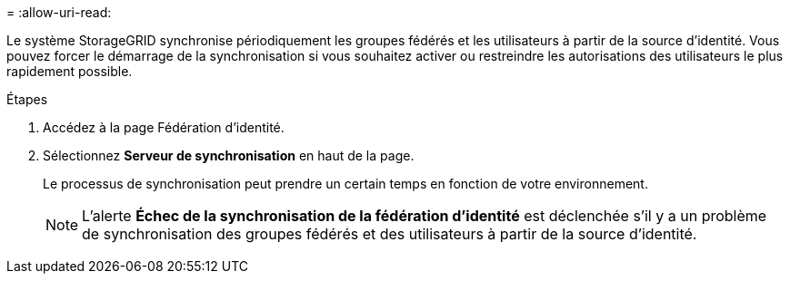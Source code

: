 = 
:allow-uri-read: 


Le système StorageGRID synchronise périodiquement les groupes fédérés et les utilisateurs à partir de la source d'identité.  Vous pouvez forcer le démarrage de la synchronisation si vous souhaitez activer ou restreindre les autorisations des utilisateurs le plus rapidement possible.

.Étapes
. Accédez à la page Fédération d'identité.
. Sélectionnez *Serveur de synchronisation* en haut de la page.
+
Le processus de synchronisation peut prendre un certain temps en fonction de votre environnement.

+

NOTE: L'alerte *Échec de la synchronisation de la fédération d'identité* est déclenchée s'il y a un problème de synchronisation des groupes fédérés et des utilisateurs à partir de la source d'identité.


